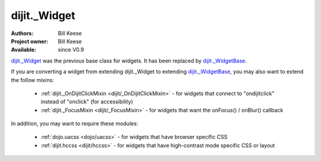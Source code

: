 .. _dijit/_Widget:

dijit._Widget
=============

:Authors: Bill Keese
:Project owner: Bill Keese
:Available: since V0.9

.. contents::
   :depth: 2


`dijit._Widget <http://dojotoolkit.org/api/dijit/_Widget>`_ was the previous base class for widgets.
It has been replaced by `dijit._WidgetBase <http://dojotoolkit.org/api/dijit/_WidgetBase>`_.

If you are converting a widget from extending dijit._Widget to extending  `dijit._WidgetBase <http://dojotoolkit.org/api/dijit/_WidgetBase>`_,
you may also want to extend the follow mixins:

  * :ref:`dijit._OnDijitClickMixin <dijit/_OnDijitClickMixin>` - for widgets that connect to "ondijitclick" instead of "onclick" (for accessibility)
  * :ref:`dijit._FocusMixin <dijit/_FocusMixin>` - for widgets that want the onFocus() / onBlur() callback


In addition, you may want to require these modules:

  * :ref:`dojo.uacss <dojo/uacss>` - for widgets that have browser specific CSS
  * :ref:`dijit.hccss <dijit/hccss>` - for widgets that have high-contrast mode specific CSS or layout
